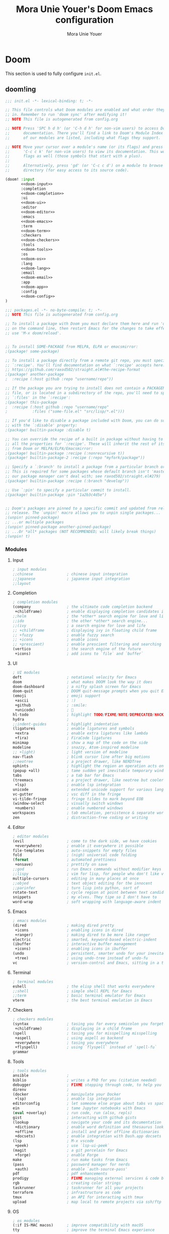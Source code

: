 #+TITLE:    Mora Unie Youer's Doom Emacs configuration
#+AUTHOR:   Mora Unie Youer
#+EMAIL:    mora_unie_youer@riseup.net
#+LANGUAGE: en
#+PROPERTY: header-args :tangle yes :results silent :cache yes :padline no

* Doom
This section is used to fully configure =init.el=.
** doom!ing
:PROPERTIES:
:header-args:emacs-lisp: :tangle no
:END:

#+name: init.el
#+begin_src emacs-lisp :tangle "init.el" :noweb yes
;;; init.el -*- lexical-binding: t; -*-

;; This file controls what Doom modules are enabled and what order they load
;; in. Remember to run 'doom sync' after modifying it!
;; NOTE This file is autogenerated from config.org

;; NOTE Press 'SPC h d h' (or 'C-h d h' for non-vim users) to access Doom's
;;      documentation. There you'll find a link to Doom's Module Index where all
;;      of our modules are listed, including what flags they support.

;; NOTE Move your cursor over a module's name (or its flags) and press 'K' (or
;;      'C-c c k' for non-vim users) to view its documentation. This works on
;;      flags as well (those symbols that start with a plus).
;;
;;      Alternatively, press 'gd' (or 'C-c c d') on a module to browse its
;;      directory (for easy access to its source code).

(doom! :input
       <<doom-input>>
       :completion
       <<doom-completion>>
       :ui
       <<doom-ui>>
       :editor
       <<doom-editor>>
       :emacs
       <<doom-emacs>>
       :term
       <<doom-term>>
       :checkers
       <<doom-checkers>>
       :tools
       <<doom-tools>>
       :os
       <<doom-os>>
       :lang
       <<doom-lang>>
       :email
       <<doom-email>>
       :app
       <<doom-app>>
       :config
       <<doom-config>>
)
#+end_src

#+name: packages.el
#+begin_src emacs-lisp :tangle "packages.el"
;;; packages.el -*- no-byte-compile: t; -*-
;; NOTE This file is autogenerated from config.org

;; To install a package with Doom you must declare them here and run 'doom sync'
;; on the command line, then restart Emacs for the changes to take effect -- or
;; use 'M-x doom/reload'.


;; To install SOME-PACKAGE from MELPA, ELPA or emacsmirror:
;(package! some-package)

;; To install a package directly from a remote git repo, you must specify a
;; `:recipe'. You'll find documentation on what `:recipe' accepts here:
;; https://github.com/raxod502/straight.el#the-recipe-format
;(package! another-package
;  :recipe (:host github :repo "username/repo"))

;; If the package you are trying to install does not contain a PACKAGENAME.el
;; file, or is located in a subdirectory of the repo, you'll need to specify
;; `:files' in the `:recipe':
;(package! this-package
;  :recipe (:host github :repo "username/repo"
;           :files ("some-file.el" "src/lisp/*.el")))

;; If you'd like to disable a package included with Doom, you can do so here
;; with the `:disable' property:
;(package! builtin-package :disable t)

;; You can override the recipe of a built in package without having to specify
;; all the properties for `:recipe'. These will inherit the rest of its recipe
;; from Doom or MELPA/ELPA/Emacsmirror:
;(package! builtin-package :recipe (:nonrecursive t))
;(package! builtin-package-2 :recipe (:repo "myfork/package"))

;; Specify a `:branch' to install a package from a particular branch or tag.
;; This is required for some packages whose default branch isn't 'master' (which
;; our package manager can't deal with; see raxod502/straight.el#279)
;(package! builtin-package :recipe (:branch "develop"))

;; Use `:pin' to specify a particular commit to install.
;(package! builtin-package :pin "1a2b3c4d5e")


;; Doom's packages are pinned to a specific commit and updated from release to
;; release. The `unpin!' macro allows you to unpin single packages...
;(unpin! pinned-package)
;; ...or multiple packages
;(unpin! pinned-package another-pinned-package)
;; ...Or *all* packages (NOT RECOMMENDED; will likely break things)
;(unpin! t)

#+end_src

*** Modules
**** Input
#+name: doom-input
#+begin_src emacs-lisp
; input modules
;;chinese               ; chinese input integration
;;japanese              ; japanese input integration
;;layout
#+end_src
**** Completion
#+name: doom-completion
#+begin_src emacs-lisp
; completion modules
(company                ; the ultimate code completion backend
 +childframe)           ; enable displaying completion candidates in child frame
;;helm                  ; the *other* search engine for love and life
;;ido                   ; the other *other* search engine...
;;(ivy                  ; a search engine for love and life
;; +childframe          ; displaying ivy in floating child frame
;; +fuzzy               ; enable fuzzy search
;; +icons               ; enable icons
;; +prescient)          ; enable prescient filtering and searching
(vertico                ; the search engine of the future
 +icons)                ; add icons to `file` and `buffer`
#+end_src
**** UI
#+name: doom-ui
#+begin_src emacs-lisp
; UI modules
deft                    ; notational velocity for Emacs
doom                    ; what makes DOOM look the way it does
doom-dashboard          ; a nifty splash screen for Emacs
doom-quit               ; DOOM quit-message prompts when you quit Emacs
(emoji                  ; emoji support
 +ascii                 ; :)
 +github                ; :smile:
 +unicode)              ; 🙂
hl-todo                 ; highlight TODO/FIXME/NOTE/DEPRECATED/HACK/REVIEW
hydra                   ;
;;indent-guides         ; highlight indentation
(ligatures              ; enable ligatures and symbols
 +extra                 ; enable extra ligatures like lambda
 +fira)                 ; FiraCode ligatures
minimap                 ; show a map of the code on the side
modeline                ; snazzy, Atom-inspired modeline
;; +light)              ; light version of modeline
nav-flash               ; blink cursor line after big motions
;;neotree               ; a project drawer, like NERDTree
ophints                 ; highlight the region an operation acts on
(popup +all)            ; tame sudden yet inevitable temporary windows
tabs                    ; a tab bar for Emacs
(treemacs               ; a project drawer, like neotree but cooler
 +lsp)                  ; enable lsp integration
unicode                 ; extended unicode support for various languages
vc-gutter               ; vsc diff in the fringe
vi-tilde-fringe         ; fringe tildes to mark beyond EOB
(window-select          ; visually switch windows
 +numbers)              ; enable numbered windows
workspaces              ; tab emulation, persistence & separate workspaces
zen                     ; distraction-free coding or writing
#+end_src
**** Editor
#+name: doom-editor
#+begin_src emacs-lisp
; editor modules
(evil                   ; come to the dark side, we have cookies
 +everywhere)           ; enable it everywhere it possible
file-templates          ; auto-snippets for empty files
fold                    ; (nigh) universal code folding
(format                 ; automated prettiness
 +onsave)               ; prettify on save
;;god                   ; run Emacs commands without modifier keys
;;lispy                 ; vim for lisp, for people who don't like vim
multiple-cursors        ; editing in many places at once
;;objed                 ; text object editing for the innocent
;;parinfer              ; turn lisp into python, sort of
rotate-text             ; cycle region at point between text candidates
snippets                ; my elves. They tipe so I don't have to
word-wrap               ; soft wrapping with language-aware indent
#+end_src
**** Emacs
#+name: doom-emacs
#+begin_src emacs-lisp
; emacs modules
(dired                  ; making dired pretty
 +icons                 ; enabling icons in dired
 +ranger)               ; making dired to be more like ranger
electric                ; smarted, keyword-based electric-indent
(ibuffer                ; interactive buffer management
 +icons)                ; enabling icons in ibuffer
(undo                   ; persistent, smarter undo for your inevitable mistakes
 +tree)                 ; using undo-tree instead of undo-fu
vc                      ; version-control and Emacs, sitting in a tree
#+end_src
**** Terminal
#+name: doom-term
#+begin_src emacs-lisp
; terminal modules
eshell                  ; the elisp shell that works everywhere
;;shell                 ; simple shell REPL for Emacs
;;term                  ; basic terminal emulator for Emacs
vterm                   ; the best terminal emulation in Emacs
#+end_src
**** Checkers
#+name: doom-checkers
#+begin_src emacs-lisp
; checkers modules
(syntax                 ; tasing you for every semicolon you forget
 +childframe)           ; displaying in a child frame
(spell                  ; tasing you for misspelling misspelling
 +aspell                ; using aspell as backend
 +everywhere            ; tasing you everywhere
 +flyspell)             ; using `flyspell` instead of `spell-fu`
grammar
#+end_src
**** Tools
#+name: doom-tools
#+begin_src emacs-lisp
; tools modules
ansible                 ;
biblio                  ; writes a PhD for you (citation needed)
debugger                ; FIXME stepping through code, to help you add bugs
direnv                  ;
(docker                 ; manipulate your Docker
 +lsp)                  ; enable lsp integration
editorconfig            ; let someone else argue about tabs vs spaces
ein                     ; tame Jupyter notebooks with Emacs
(eval +overlay)         ; run code, run (also, repls)
gist                    ; interacting with github gists
(lookup                 ; navigate your code and its documentation
 +dictionary            ; enable word definition and thesaurus lookup
 +offline               ; install and prefer offline dictionaries
 +docsets)              ; enable integration with Dash.app docsets
(lsp                    ; M-x vscode
 +peek)                 ; use `lsp-ui-peek`
(magit                  ; a git porcelain for Emacs
 +forge)                ; enable Forge
make                    ; run make tasks from Emacs
(pass                   ; password manager for nerds
 +auth)                 ; enable `auth-source-pass'
pdf                     ; pdf enhancements
prodigy                 ; FIXME managing external services & code builders
rgb                     ; creating color strings
taskrunner              ; taskrunner for all your projects
terraform               ; infrastructure as code
tmux                    ; an API for interacting with tmux
upload                  ; map local to remote projects via ssh/ftp
#+end_src
**** OS
#+name: doom-os
#+begin_src emacs-lisp
; os modules
(:if IS-MAC macos)      ; improve compatibility with macOS
tty                     ; improve the terminal Emacs experience
#+end_src
**** Languages
#+name: doom-lang
#+begin_src emacs-lisp
; lang modules
;;agda                  ; types of types of types of types
;;beancount             ; mind the GAAP
(cc                     ; C > C++ == 1
 +lsp)                  ; enable lsp integration
(clojure                ; java with a lisp
 +lsp)                  ; enable lsp integration
common-lisp             ; if you've seen one lisp, you've seen them all
coq                     ; proofs-as-programs
;;crystal               ; ruby at the speed of c
;;csharp                ; unity, .NEW, and mono shenanigans
;;data                  ; config/data formats
;;(dart +flutter)       ; paint ui and not much else
;;dhall                 ;
;;elixir                ; erlang done right
;;elm                   ; care for a cup of TEA?
emacs-lisp              ; drown in parentheses
(erlang                 ; an elegant language for a more civilized age
 +lsp)                  ; enable lsp integration
(ess                    ; emacs speaks statistics
 +lsp)                  ; enable lsp integration
;;factor                ;
;;faust                 ; dsp, but you get to keep your soul
;;fortran               ; in FORTRAN, GOD is REAL (unless declared INTEGER)
;;fsharp                ; ML stands for Microsoft's Language
;;fstar                 ; (dependent) types and (monadic) effects and Z3
;;gdscript              ; the language you waited for
(go                     ; the hipster dialect
 +lsp)                  ; enable lsp integration
(haskell                ; a language that's lazier than I am
 +lsp)                  ; enable lsp integration
;;hy                    ; readability of scheme w/ speed of python
;;idris                 ; a language you can depend on
(java                   ; the poster child for carpal tunnel syndrome
 +lsp                   ; enable lsp integration
 +meghanada)            ; enable meghanada-mode
(javascript             ; all(hope(abandon(ye(who(enter(here))))))
 +lsp)                  ; enable lsp integration
(json                   ; at least it ain't XML
 +lsp)                  ; enable lsp integration
(julia                  ; a better, faster MATLAB
 +lsp)                  ; enable lsp integration
(kotlin                 ; a better, slicker Java(Script)
 +lsp)                  ; enable lsp integration
(latex                  ; writing papers in Emacs has never been so fun
 +cdlatex               ; enable cdlatex
 +lsp)                  ; enable lsp integration
lean                    ; for folks with too much to prove
ledger                  ; be audit you can be
(lua                    ; one-based indices? one-based indices
 +fennel                ; enable Fennel language support
 +lsp                   ; enable lsp integration
 +moonscript)           ; enable Moonscript language support
(markdown               ; writing docs for people to ignore
 +grip)                 ; enable grip support
nim                     ; python + lisp at the speed of C
nix                     ; I hereby declare "nix geht mehr!"
(ocaml                  ; an objective camel
 +lsp)                  ; enable lsp integration
(org                    ; organize your plain life in plain text
 +brain                 ; org-brain
 ;;+journal             ; org-journal
 +noter                 ; org-noter
 +pomodoro              ; org-pomodoro
 +present               ; org-presentations
 +pretty                ; better displaying of org-mode
 +roam2)                ; knowledge system
(php                    ; perl's insecure younger brother
 +hack                  ; enable Hack dialect support
 +lsp)                  ; enable lsp integration
;;plantuml              ; diagrams for confusing people more
(purescript             ; javascript, but functional
 +lsp)                  ; enable lsp integration
(python                 ; beautiful is better than ugly
 +cython                ; enable Cython files support
 +lsp                   ; enable lsp integration
 +pyenv)                ; enable `pyenv` support
qt                      ; the 'cutest' gui framework ever
(racket                 ; a DSL for DSLs
 +lsp                   ; enable lsp integration
 +xp)                   ; something useful, I guess :P
raku                    ; the artist formerly known as perl6
rest                    ; Emacs as a REST client
;;rst                   ; ReST in peace
(ruby                   ; 1.step {|i| p "Ruby is #{i.even? ? 'love' : 'life'}"}
 +lsp                   ; enable lsp integration
 +rails                 ; enable Ruby on Rails support
 +rvm)                  ; enable `rvm` support
(rust                   ; Fe2O3.unwrap().unwrap().unwrap().unwrap()
 +lsp)                  ; enable lsp integration
(scala                  ; java, but good
 +lsp)                  ; enable lsp integration
(scheme                 ; a fully conniving family of lisps
 +chez                  ;
 +chibi                 ;
 +chicken               ;
 +gambit                ;
 +gauche                ;
 +guile                 ;
 +kawa                  ;
 +mit                   ;
 +racket)               ;
(sh                     ; she sells {ba,z,fi}sh shells on the C xor
 +fish                  ; enable fish support
 +lsp)                  ; enable lsp integration
;;sml                   ;
solidity                ; do you need a blockchain? No.
(swift                  ; who asked for emoji variables?
 +lsp)                  ; enable lsp integration
terra                   ; Earth and Moon in alignment for performance
(web                    ; the tubes
 +lsp)                  ; enable lsp integration
(yaml                   ; JSON, but readable
 +lsp)                  ; enable lsp integration
(zig                    ; C, but simpler
 +lsp)                  ; enable lsp integration
#+end_src
**** E-Mail
#+name: doom-email
#+begin_src emacs-lisp
; email modules
;;(mu4e +gmail +org)    ; mu4e email client
(notmuch                ; notmuch email client
 +afew                  ; enable integration with `afew`
 +org)                  ; enable org-mime for writing HTML emails
;;(wanderlust +gmail)   ;
#+end_src
**** Applications
#+name: doom-app
#+begin_src emacs-lisp
; applications modules
calendar                ;
emms                    ; do you like music?
everywhere              ; *leave* Emacs!? You must be joking
irc                     ; how neckbeards socialize
(rss                    ; Emacs as an RSS reader
 +org)                  ; enable org integration
;;twitter               ; twitter client
#+end_src
**** Configuration
#+name: doom-config
#+begin_src emacs-lisp
; configuration modules
(default        ; configuration defaults
 +bindings      ; configuration default bindings
 +smartparens)  ; enable smartparens
literate        ; enable support for configuration in .org file
#+end_src
* Configuration
** This is me :3
Some functionality uses this to identify me, e.g. GPG configuration, email
clients, file templates and snippets. It is optional.
#+begin_src emacs-lisp
(setq user-full-name    "Mora Unie Youer"
      user-mail-address "mora_unie_youer@riseup.net")
#+end_src

** UI
*** Dashboard
Setting splash image.
#+begin_src emacs-lisp
(setq fancy-splash-image (concat doom-private-dir "avatar.png"))
(setq +doom-dashboard-banner-padding '(0 . 2))
#+end_src

Showing only banner and loaded message.
#+begin_src emacs-lisp
(setq +doom-dashboard-functions '(doom-dashboard-widget-banner
                                  doom-dashboard-widget-loaded))
#+end_src

Adding message to loaded message.
#+begin_src emacs-lisp
(defadvice! doom-dashboard-widget-loaded-with-message ()
  "Print some message in dashboard."
  :override #'doom-dashboard-widget-loaded
  (insert
   (propertize
    (+doom-dashboard--center
     +doom-dashboard--width
     "Welcome to the club, buddy!")
    'face 'doom-dashboard-menu-title)
   "\n"
   (propertize
    (+doom-dashboard--center
     +doom-dashboard--width
     (doom-display-benchmark-h 'return))
    'face 'doom-dashboard-loaded)
   "\n"))
#+end_src

*** Fonts
Really like FiraCode font, so I will use it. <3
#+begin_src emacs-lisp
(setq doom-font (font-spec :family "FiraCode Nerd Font Mono" :size 11 :weight 'semi-light))
#+end_src

*** Line numbers
This determines the style of line numbers in effect. If set to =nil=, line
numbers are disabled. For relative line numbers, set this to =relative=.
#+begin_src emacs-lisp
(setq display-line-numbers-type 'relative)
#+end_src

*** Theme
This is theme I really like. :3
#+begin_src emacs-lisp
(setq doom-theme 'doom-1337)
#+end_src

** org-mode
Let's be honest. This thing is really impressive. So, I need to configure it for
my purposes. I hope that org-mode will change my life.
*** Literate config
Disable tangle on save.
#+begin_src emacs-lisp
(remove-hook 'org-mode-hook #'+literate-enable-recompile-h)
#+end_src

*** Timestamps
#+begin_src emacs-lisp
(after! org
  (setq time-stamp-active t
        time-stamp-start "#\\+MODIFIED:[ \t]*"
        time-stamp-end "$"
        time-stamp-format "\[%Y-%m-%d %A %H:%M:%S\]"))
(add-hook 'before-save-hook 'time-stamp)
#+end_src

*** org-directory
I store my .org files in =~/.org= directory.
#+begin_src emacs-lisp
(setq org-directory "~/.org/")
#+end_src

*** org-crypt
To use this thing as I want, I need to configure epa package.
#+begin_src emacs-lisp
(after! epa
  (setq epg-pinentry-mode 'ask
        epa-file-encrypt-to "0xAD29C911170324A2"))
#+end_src

*** org-agenda
Looking for agenda in org-roam daily notes.
#+begin_src emacs-lisp
(setq org-agenda-files (list (expand-file-name "~/.org/roam/daily")))
#+end_src

Correcting org-agenda file names (files from org-journal break colors)
#+begin_src emacs-lisp
(setq org-agenda-prefix-format '((agenda . " %i %-16:c%?-12t% s")
                                 (todo   . " %i %-16:c")
                                 (tags   . " %i %-16:c")
                                 (search . " %i %-16:c")))
#+end_src

Saving DONE time in TODOs.
#+begin_src emacs-lisp
(setq org-log-done 'time)
#+end_src

*** org-roam
Setting =org-roam= directory.
#+begin_src emacs-lisp
(setq org-roam-directory (expand-file-name "~/.org/roam"))
#+end_src

Adding useful templates for org-roam notes.
#+begin_src emacs-lisp
(setq org-roam-capture-templates '(("d" "default" plain "%?"
                                    :target (file+head "%<%Y%m%d%H%M%S>-${slug}.org"
                                                       "#+TITLE: ${title}\n")
                                    :unnarrowed t)))
#+end_src

Adding useful templates for org-roam to replace org-journal.
#+begin_src emacs-lisp
(defun +org/diary-catalog-entry ()
  "Generate entry for catalog."
  (let* ((org-roam-plist (plist-get org-capture-plist :org-roam))
         (time (plist-get org-roam-plist :override-default-time))
         (title (format-time-string "%A, %Y-%m-%d" time))
         (node (org-roam-node-from-title-or-alias title)))
    (if node
        (format "[[id:%s][%s]]" (org-roam-node-id node) title)
      (error "Diary entry '%s' doesn't exist." title))))

(setq org-roam-dailies-capture-templates
      (let ((catalog-file "catalog-%<%Y-%m>.org")
            (catalog-head (concat "#+TITLE: %<%B, %Y>\n"
                                  "#+CREATED: %U\n"
                                  "#+MODIFIED: %U\n"
                                  "* Entries\n"))
            (journal-file "%<%Y-%m-%d>.org")
            (journal-head (concat "#+TITLE: %<%A, %Y-%m-%d>\n"
                                  "#+CREATED: %U\n"
                                  "#+MODIFIED: %U\n"
                                  "* [/] Do Today\n"
                                  "* [/] Maybe Do Today\n"
                                  "* Journal\n")))
        `(("c" "catalog" item (function +org/diary-catalog-entry)
           :if-new (file+head+olp ,catalog-file ,catalog-head ("Entries"))
           :immediate-finish t)
          ("j" "journal" entry "* %<%r %Z>\n%?"
           :if-new (file+head+olp ,journal-file ,journal-head ("Journal")))
          ("t" "do today" entry "* TODO %?"
           :if-new (file+head+olp ,journal-file ,journal-head ("Do Today")))
          ("T" "do today (link)" entry "* TODO %a"
           :if-new (file+head+olp ,journal-file ,journal-head ("Do Today"))
           :immediate-finish t)
          ("m" "maybe do today" entry "* TODO %?"
           :if-new (file+head+olp ,journal-file ,journal-head ("Maybe Do Today")))
          ("M" "maybe do today (link)" entry "* TODO %a"
           :if-new (file+head+olp ,journal-file ,journal-head ("Maybe Do Today"))
           :immediate-finish t))))
#+end_src

Adding =org-roam-ui= package for web server.
#+begin_src emacs-lisp :tangle "packages.el"
(package! org-roam-ui)
#+end_src

Using =org-roam-ui=.
#+begin_src emacs-lisp
(use-package! websocket
  :after org-roam)

(use-package! org-roam-ui
  :after org-roam
  :config
  (setq org-roam-ui-sync-theme t
        org-roam-ui-follow t
        org-roam-ui-update-on-save t
        org-roam-ui-open-on-start t))
#+end_src

*** org-fc
This should help me with learning information from my knowledge storage, I hope.

*** org-pretty-table
Adding =org-pretty-table= package.
#+begin_src emacs-lisp :tangle packages.el
(package! org-pretty-table
  :recipe (:host github :repo "Fuco1/org-pretty-table") :pin "7bd68b420d3402826fea16ee5099d04aa9879b78")
#+end_src

Using =org-pretty-table= package.
#+begin_src emacs-lisp
(use-package! org-pretty-table
  :hook (org-mode . org-pretty-table-mode)
  :commands (org-pretty-table-mode global-org-pretty-table-mode))
#+end_src

*** Flasher
This is my flashcard system :3

Setting =flasher= preferences.
#+begin_src emacs-lisp
(setq flasher-directories '("~/.org/roam")
      flasher-review-learn-count nil
      flasher-review-review-count nil)
#+end_src

Adding =flasher= package.
#+begin_src emacs-lisp :tangle "packages.el"
(package! flasher
  :recipe (:host github :repo "mora-unie-youer/flasher")
  :pin "1a06d7908a9cfaba10e36f1d8328d9c923991361")
#+end_src

Using =flasher=.
#+begin_src emacs-lisp
(use-package! flasher
  :config
  (after! evil
    (evil-define-key* '(normal insert emacs) flasher-dashboard-mode-map
      "r" #'flasher-review
      "q" #'kill-current-buffer)
    (evil-define-minor-mode-key '(normal insert emacs) 'flasher-review-flip-mode
      (kbd "RET") 'flasher-review-flip
      (kbd "e")   'flasher-review-edit
      (kbd "s")   'flasher-review-skip
      (kbd "q")   'flasher-review-quit
      (kbd "w")   'flasher-review-hint)
    (evil-define-minor-mode-key '(normal insert emacs) 'flasher-review-rate-mode
      (kbd "0") 'flasher-review-rate-0
      (kbd "1") 'flasher-review-rate-1
      (kbd "2") 'flasher-review-rate-2
      (kbd "3") 'flasher-review-rate-3
      (kbd "4") 'flasher-review-rate-4
      (kbd "5") 'flasher-review-rate-5
      (kbd "e") 'flasher-review-edit
      (kbd "s") 'flasher-review-skip
      (kbd "q") 'flasher-review-quit)))
#+end_src

** which-key
Making popup a bit faster
#+begin_src emacs-lisp
(setq which-key-idle-delay 0.5)
#+end_src

Replacing =evil-= in function names
#+begin_src emacs-lisp
(setq which-key-allow-multiple-replacements t)
(after! which-key
  (pushnew!
   which-key-replacement-alist
   '(("" . "\\`+?evil[-:]?\\(?:a-\\)?\\(.*\\)") . (nil . "◂\\1"))
   '(("\\`g s" . "\\`evilem--?motion-\\(.*\\)") . (nil . "◃\\1"))
   ))
#+end_src

** Evil
Some =evil-mode= tweaks.
#+begin_src emacs-lisp
(after! evil
  (setq evil-ex-substitute-global t     ; I like my s/../.. to be global by default
        evil-move-cursor-back nil       ; Don't move the block cursor when toggling insert mode
        evil-kill-on-visual-paste nil)) ; Don't put overwritten text in the kill ring
#+end_src

** Company
Some useful tweaks for =company-mode=.
#+begin_src emacs-lisp
(after! company
  (setq company-idle-delay 0.5
        company-minimum-prefix-length 2)
  (setq company-show-numbers t)
  (add-hook 'evil-normal-state-entry-hook #'company-abort)) ;; make aborting less annoying.
#+end_src

** Keycast
Adding =keycast= package.
#+begin_src emacs-lisp :tangle "packages.el"
(package! keycast :pin "72d9add8ba16e0cae8cfcff7fc050fa75e493b4e")
#+end_src

Using =keycast-mode=.
#+begin_src emacs-lisp
(use-package! keycast
  :commands keycast-mode
  :config
  (define-minor-mode keycast-mode
    "Show current command and its key binding in the mode line."
    :global t
    (if keycast-mode
        (progn
          (add-hook 'pre-command-hook 'keycast--update t)
          (add-to-list 'global-mode-string '("" mode-line-keycast " ")))
      (remove-hook 'pre-command-hook 'keycast--update)
      (setq global-mode-string (remove '("" mode-line-keycast " ") global-mode-string))))
  (custom-set-faces!
    '(keycast-command :inherit doom-modeline-debug
                      :height 0.9)
    '(keycast-key :inherit custom-modified
                  :height 1.1
                  :weight bold)))
#+end_src

** Calculator
Default values for calculator.
#+begin_src emacs-lisp
(setq calc-angle-mode 'rad  ; radians are rad
      calc-symbolic-mode t) ; keeps expressions like \sqrt{2} irrational for as long as possible
#+end_src

Keybinding for calculator to open.
#+begin_src emacs-lisp
(after! evil
  (map! :leader
        :prefix "o"
        :desc "Calculator" "c" #'calc))
#+end_src

Embedded calculation.
#+begin_src emacs-lisp
(map! :map calc-mode-map
      :after calc
      :localleader
      :desc "Embedded calc (toggle)" "e" #'calc-embedded)
(map! :map org-mode-map
      :after org
      :localleader
      :desc "Embedded calc (toggle)" "E" #'calc-embedded)
(map! :map latex-mode-map
      :after latex
      :localleader
      :desc "Embedded calc (toggle)" "e" #'calc-embedded)
#+end_src

** Programming
*** Aggressive indentation
Adding =aggressive-indent= package.
#+begin_src emacs-lisp :tangle "packages.el"
(package! aggressive-indent)
#+end_src

Enabling =aggressive-indent-mode= only in =emacs-lisp-mode= for now.
#+begin_src emacs-lisp
(use-package! aggressive-indent
  :hook (emacs-lisp-mode . aggressive-indent-mode))
#+end_src

Adding keybinding to toggle =aggressive-indent-mode=.
#+begin_src emacs-lisp
(after! evil
  (map! :leader
        :prefix "t"
        :desc "Aggressive indent mode" "a" #'aggressive-indent-mode))
#+end_src

*** Emacs Lisp
Useful keybindings for package development.
#+begin_src emacs-lisp
(after! elisp-mode
  (map! :localleader
        :map emacs-lisp-mode-map
        "c" #'emacs-lisp-byte-compile-and-load))
#+end_src

*** Reset
This is my programming language :3

Adding =reset-mode= package.
#+begin_src emacs-lisp :tangle "packages.el"
(package! reset-mode
  :recipe (:host github :repo "mora-unie-youer/reset-mode")
  :pin "7f951130a63dd2ce5f3d64a6e176e0f155533412")
#+end_src

Using =reset-mode=.
#+begin_src emacs-lisp
(use-package! reset-mode)
#+end_src

Configuring indentation
#+begin_src emacs-lisp
(setq reset-indent-level 2)
#+end_src

Adding ligatures to Reset.
#+begin_src emacs-lisp
(after! reset-mode
  (set-ligatures! 'reset-mode
    :null "NULL"
    :false "FALSE" :true "TRUE"
    :return "return"))
#+end_src

Adding new rule for highlight-numbers-mode
#+begin_src emacs-lisp
(after! highlight-numbers
  (puthash 'reset-mode
           "\\_<\\(?:[[:digit:]]+\\|0[Xx][[:xdigit:]]+\\)\\_>"
           highlight-numbers-modelist))
#+end_src
